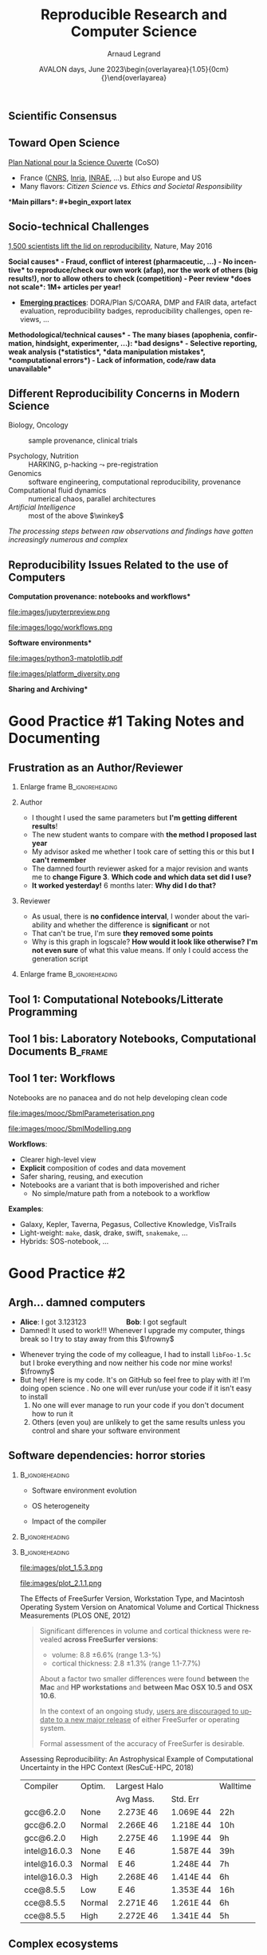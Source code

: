 # -*- coding: utf-8 -*-
# -*- mode: org -*-
#+Title:   Reproducible Research and Computer Science
#+Author: Arnaud Legrand\medskip\newline\logoInstitutions
#+DATE:  \vspace{3cm}AVALON days, June 2023\newline\begin{overlayarea}{1.05\linewidth}{0cm}\vspace{-3.2cm}\hfill{\mylogo}\end{overlayarea}\vspace{-1.0cm}
#+LANGUAGE: en
#+STARTUP: beamer indent inlineimages logdrawer
#+TAGS: noexport(n)

#+PROPERTY: header-args  :session :eval never-export :exports both
#+DRAWERS: latex_headers

:latex_headers:
#+LaTeX_CLASS: beamer
#+LATEX_CLASS_OPTIONS: [10pt,presentation,xcolor={usenames,dvipsnames,svgnames,table}]
# # aspectratio=169
#+OPTIONS:   H:2 num:t toc:nil \n:nil @:t ::t |:t ^:nil -:t f:t *:t <:t
#+LATEX_COMPILER: lualatex -shell-escape
#+LATEX_HEADER: \usedescriptionitemofwidthas{bl}
#+LATEX_HEADER: \usepackage[T1]{fontenc}
#+LATEX_HEADER: \usepackage[utf8]{inputenc}
#+LATEX_HEADER: \usepackage{figlatex}
#+LATEX_HEADER: \usepackage[french]{babel}
#+LATEX_HEADER: %\usepackage{DejaVuSansMono}
#+LATEX_HEADER: \usepackage{ifthen,amsmath,amstext,gensymb,amssymb}
#+LATEX_HEADER: \usepackage{relsize}
#+LATEX_HEADER: \usepackage{boxedminipage,xspace,multicol}
#+LATEX_HEADER: %%%%%%%%% Begin of Beamer Layout %%%%%%%%%%%%%
#+LATEX_HEADER: \ProcessOptionsBeamer
#+LATEX_HEADER: \usetheme[numbering=fraction,titleformat=smallcaps,progressbar=frametitle]{metropolis}
#+LATEX_HEADER: \usepackage{fontawesome}
#+LATEX_HEADER: \usecolortheme[named=BrickRed]{structure}
#+LATEX_HEADER: %%%%%%%%% End of Beamer Layout %%%%%%%%%%%%%
#+LATEX_HEADER: \usepackage{array}
#+LATEX_HEADER: \newcolumntype{L}[1]{>{\raggedright\let\newline\\\arraybackslash\hspace{0pt}}m{#1}}
#+LATEX_HEADER: \newcolumntype{C}[1]{>{\centering\let\newline\\\arraybackslash\hspace{0pt}}m{#1}}
#+LATEX_HEADER: \newcolumntype{R}[1]{>{\raggedleft\let\newline\\\arraybackslash\hspace{0pt}}m{#1}}

#+LATEX_HEADER: %%%%%%%%% Begin of Minted Configuration %%%%%%%%%%%%%
#+LATEX_HEADER: \usepackage{minted}
#+LATEX_HEADER: \makeatletter\newcommand{\verbatimfont}[1]{\renewcommand{\verbatim@font}{\ttfamily#1}}\makeatother
#+LATEX_HEADER: \usepackage{fancyvrb}
#+LATEX_HEADER: \verbatimfont{\scriptsize}%
#+LATEX_HEADER: \let\oldendminted=\endminted
#+LATEX_HEADER: \def\endminted{\oldendminted\vspace{-2em}}
#+LATEX_HEADER: \definecolor{minted-background}{rgb}{.94,.94,.94}
#+LATEX_HEADER: \setminted{style=default}
#+LATEX_HEADER: \setminted{bgcolor=minted-background}
#+LATEX_HEADER: \setminted{frame=lines}
#+LATEX_HEADER: \setminted{linenos=true}
#+LATEX_HEADER: \renewcommand{\theFancyVerbLine}{\sffamily{\tiny\arabic{FancyVerbLine}}}

#+LATEX_HEADER: \setminted{fontsize=\scriptsize}
#+LATEX_HEADER: \usepackage{iftex}
#+LATEX_HEADER: \ifpdftex\usepackage{pmboxdraw}\else\usepackage{fontspec}\setmonofont{DejaVu Sans Mono}\fi % to enable characters like ├ and ─ 

#+LATEX_HEADER: %%%%%%%%% End of Minted Configuration %%%%%%%%%%%%%
#+LATEX_HEADER: \usepackage{xcolor}
#+LATEX_HEADER: \usepackage{color}
#+LATEX_HEADER: \usepackage{url} \urlstyle{sf}
#+LATEX_HEADER: \let\alert=\structure % to make sure the org * * works of tools
#+LATEX_HEADER: %\let\tmptableofcontents=\tableofcontents
#+LATEX_HEADER: %\def\tableofcontents{}
#+LATEX_HEADER: \let\hrefold=\href
#+LATEX_HEADER: \usepackage{ifluatex}
#+LATEX_HEADER: \ifpdftex
#+LATEX_HEADER:   \usepackage[normalem]{ulem}\usepackage{soul}
#+LATEX_HEADER:   % \usepackage{color}
#+LATEX_HEADER:   \definecolor{lightorange}{rgb}{1,.9,.7}
#+LATEX_HEADER:   \sethlcolor{lightorange}
#+LATEX_HEADER:   \definecolor{lightgreen}{rgb}{.7,.9,.7}
#+LATEX_HEADER:   \makeatother
#+LATEX_HEADER:      \renewcommand{\href}[2]{\hrefold{#1}{\SoulColor{lightorange}\hl{#2}}}
#+LATEX_HEADER:      % \renewcommand{\uline}[1]{\SoulColor{lightorange}\hl{#1}}
#+LATEX_HEADER:      % \renewcommand{\emph}[1]{\SoulColor{lightorange}\hl{#1}}
#+LATEX_HEADER:   \makeatletter
#+LATEX_HEADER:   \newcommand\SoulColor[1]{%
#+LATEX_HEADER:   \sethlcolor{#1}%
#+LATEX_HEADER:   \let\set@color\beamerorig@set@color%
#+LATEX_HEADER:   \let\reset@color\beamerorig@reset@color}
#+LATEX_HEADER: \else
#+LATEX_HEADER:    \usepackage[soul]{lua-ul}
#+LATEX_HEADER:    \usepackage{tcolorbox}
#+LATEX_HEADER:      \renewcommand{\href}[2]{\hrefold{#1}{\begin{tcolorbox}[colback=orange!30!white,size=minimal,hbox,on line]{#2}\end{tcolorbox}}}
#+LATEX_HEADER:      \let\textttold=\texttt
#+LATEX_HEADER:      \renewcommand\texttt[1]{\begin{tcolorbox}[colback=green!30!white,size=minimal,hbox,on line]{\smaller\textttold{#1}}\end{tcolorbox}}
#+LATEX_HEADER: \fi
#+LATEX_HEADER: % 
#+LATEX_HEADER: % \renewcommand\alert[1]{\SoulColor{lightgreen}\hl{#1}}
#+LATEX_HEADER: % \AtBeginSection{\begin{frame}{Outline}\tableofcontents\end{frame}}
#+LATEX_HEADER: \usepackage[export]{adjustbox}
#+LATEX_HEADER: \graphicspath{{fig/}}
#+LATEX_HEADER: \usepackage{tikzsymbols}
#+LATEX_HEADER: \def\smiley{\Smiley[1][green!80!white]}
#+LATEX_HEADER: \def\frowny{\Sadey[1][red!80!white]}
#+LATEX_HEADER: \def\winkey{\Winkey[1][yellow]}
#+LATEX_HEADER: \def\JDEVlogo{\raisebox{-1.3em}{\includegraphics[height=1cm]{./images/Logo_Grid5000.png}}}
#+LATEX_HEADER: \def\mylogo{\includegraphics[height=2.5cm]{./images/in_science_we_trust.jpg}}
#+LATEX_HEADER: \def\logoInstitutions{\includegraphics[height=.7cm]{./images/Logo-UGA2020.pdf}\quad\includegraphics[height=.7cm]{./images/Logo-CNRS.pdf}\quad\includegraphics[height=.7cm]{./images/Logo-Inria.pdf}\includegraphics[height=.7cm]{./images/Logo-Lig2.pdf}\vspace{-.7cm}}
#+LATEX_HEADER: %\usepackage{pgf}  
#+LATEX_HEADER: %\logo{\pgfputat{\pgfxy(-2,6.5)}{\pgfbox[center,base]{\includegraphics[height=1cm]{./images/jdevLogo.pdf}}}}

#+LaTeX: \newsavebox{\temp}

#+BEGIN_EXPORT latex
  \newcommand{\myfbox}[2][gray!20]{\bgroup\scalebox{.7}{\colorbox{#1}{{\vphantom{pS}#2}}}\egroup} % \fbox
  %\def\myfbox#1{#1} % \fbox
  \def\HPC{\myfbox[gray!40]{HPC}}
  \def\NET{\myfbox[gray!40]{Network}}
  \def\SG{\myfbox[gray!40]{Smart Grids}}
  \def\ECO{\myfbox[gray!40]{Economics}}
  \def\PRIV{\myfbox[gray!40]{Privacy}}
  \def\TRACING{\myfbox[red!20]{Tracing}}
  \def\SIM{\myfbox[green!20]{Simulation}}
  \def\VIZ{\myfbox[red!40]{Visualization}}
  \def\MODELING{\myfbox[green!40]{Stochastic Models}}
  \def\OPT{\myfbox[blue!20]{Optimization}}
  \def\GT{\myfbox[blue!40]{Game Theory}}
#+END_EXPORT

#+BEGIN_EXPORT latex
\def\etal{\textit{et al.}\xspace}
\def\eg{e.g.,\xspace}
#+END_EXPORT

#+BEGIN_EXPORT latex
\def\changefont#1{%
  \setbeamertemplate{itemize/enumerate body begin}{#1}
  \setbeamertemplate{itemize/enumerate subbody begin}{#1}
  #1}
\makeatletter

\def\rv#1{\ensuremath{\textcolor{blue}{#1}}\xspace} % DarkBlue
#+END_EXPORT

#+BEGIN_EXPORT latex
\newcommand{\Norm}{\ensuremath{\mathcal{N}}\xspace}
\newcommand{\Unif}{\ensuremath{\mathcal{U}}\xspace}
\newcommand{\Triang}{\ensuremath{\mathcal{T}}\xspace}
\newcommand{\Exp}{\ensuremath{\mathcal{E}}\xspace}
\newcommand{\Bernouilli}{\ensuremath{\mathcal{B}}\xspace}
\newcommand{\Like}{\ensuremath{\mathcal{L}}\xspace}
\newcommand{\Model}{\ensuremath{\mathcal{M}}\xspace}
\newcommand{\E}{\ensuremath{\mathbb{E}}\xspace}
\def\T{\ensuremath{\theta}\xspace}
\def\Th{\ensuremath{\hat{\theta}}\xspace}
\def\Tt{\ensuremath{\tilde{\theta}}\xspace}
\def\Y{\ensuremath{y}\xspace}
\def\Yh{\ensuremath{\hat{y}}\xspace}
\def\Yt{\ensuremath{\tilde{y}}\xspace}
\let\epsilon=\varepsilon
\let\leq=\leqslant
\let\geq=\geqslant

\def\Scalebox#1{\scalebox{.9}{#1}}
\def\ScaleboxI#1{\Scalebox{\textit{#1}}}

\def\pillar#1#2{~\hbox{\hspace{-1em}\rlap{#1}\hspace{4cm}\includegraphics[height=1cm]{#2}}}
\verbatimfont{\scriptsize}
\let\oldalert=\alert
#+END_EXPORT
:end:

#+latex: \let\oldsection=\section
#+latex: \def\nosection#1{}
#+latex: \let\section=\nosection

* Test                                                             :noexport:
* 
#+latex: \let\section=\oldsection
** What is Science?                                               :noexport:
#+BEGIN_CENTER
*Question 1*: _In less than 5 lines give a definition of "Science" _
#+END_CENTER
\pause\small

# - "Le Robert" (wikipedia) :: 
#      Ce que l’on sait pour l’avoir appris, ce que l’on tient pour vrai au
#      sens large. L’ensemble de connaissances, d’études d’une valeur
#      universelle, caractérisées par un objet (domaine) et une méthode
#      déterminés, et fondées sur des relations objectives vérifiables
#      [sens restreint]
# - Trésor de la Langue Française Informatisé :: II. Ensemble structuré
#      de connaissances qui se rapportent à des faits obéissant à des
#      lois objective* (ou considérés comme tels) et dont la mise au
#      point exige systématisation et méthode.
- Dictionary of science and technology ::   
  1. the study of the _physical and natural world_ and phenomena,
     especially by using _systematic observation and experiment_
  2. a particular area of study or _knowledge_ of the physical world
  3. a _systematically organized body of knowledge_ about a particular
     subject
- New Oxford Dictionary :: the intellectual and practical activity encompassing the _systematic study of the structure and behavior of the physical and natural world through observation and
     experiment_ : the _world of science and technology_.\footnotesize
  1. a particular area of this : veterinary science | the agricultural
     sciences.
  2. a systematically organized body of knowledge on a particular
     subject : the science of criminology.
  3. archaic knowledge of any kind. 
\pause

#+begin_center
\normalsize \bf *Building Reliable Knowledge*
#+end_center
** Scientific Consensus vs. Democracy and Freedom of Speech       :noexport:
#+latex: \includegraphics[width=\linewidth]{images/false_balance_med.jpg}%
** Scientific Consensus
#+latex: \hbox{\hspace{-.1\linewidth}\includegraphics[width=1.2\linewidth]{images/logo/open-review.png}\hspace{-.1\linewidth}}
** Toward Open Science
[[https://www.ouvrirlascience.fr/][Plan National pour la Science Ouverte]] (CoSO)
- France ([[https://www.science-ouverte.cnrs.fr/][CNRS]], [[https://hal.inria.fr/page/inria-soutient-la-science-ouverte][Inria]], [[https://www.inrae.fr/actualites/inrae-engage-louverture-sciences-societe][INRAE]], ...) but also Europe and US
- Many flavors: /Citizen Science/ vs. /Ethics and Societal Responsibility/
  \pause

*\bf Main pillars*:\vspace{-.8cm}
#+begin_export latex
\begin{enumerate}
\item Open access \qquad\includegraphics[height=1cm]{images/logo/open-access.png}
\item Open data \qquad\raisebox{-1.8em}{\includegraphics[height=1cm]{images/logo/FAIR_data_principles.jpg}}\vspace{-1em}
\item Open source \hspace{3cm}\raisebox{-1.8em}{\includegraphics[height=1cm]{images/logo/open-source.png}}\vspace{-1.5em}
  \begin{itemize}
  \item \emph{Open hardware}
  \end{itemize}
\item \textbf{Open methodology} (\alert{Reproducible Research})
  \begin{itemize}
  \item \emph{Open-notebook science}
  \item \emph{Open science infrastructures}
  \end{itemize}
\item Open peer review % (+ avoid \href{https://cacm.acm.org/magazines/2021/6/252840-collusion-rings-threaten-the-integrity-of-computer-science-research/fulltext}{collusion})
\item Open educational resources \qquad\qquad\raisebox{-1.8em}{\includegraphics[height=1cm]{images/logo/open-educational-resources.png}}\newline
\end{enumerate}
#+end_export
** Socio-technical Challenges
#+BEGIN_EXPORT latex
\vspace{-.3cm}
\null\hspace{-.2cm}\hbox{
\begin{columns}
  \begin{column}{.4\linewidth}
    \begin{overlayarea}{\linewidth}{8cm}
      \includegraphics[scale=.2]{images/reproducibility-graphic-online2.jpg}\\
      \includegraphics[scale=.2]{images/reproducibility-graphic-online3.jpg}
      % \includegraphics<3>[scale=.25]{images/reproducibility-graphic-online4.jpg}%
      % \includegraphics<4>[scale=.25]{images/reproducibility-graphic-online5.jpg}
    \end{overlayarea}
  \end{column}\hspace{-.2cm}%
  \begin{column}{.66\linewidth}\begin{overlayarea}{\linewidth}{8cm}\vspace{-.7em}
#+END_EXPORT
\small
[[http://www.nature.com/news/1-500-scientists-lift-the-lid-on-reproducibility-1.19970][1,500 scientists lift the lid on reproducibility]], Nature, May 2016\pause

\normalsize *\bf Social causes* \small
- \footnotesize Fraud, conflict of interest (pharmaceutic, \dots)
- \footnotesize  *No incentive* to reproduce/check our own work (afap), nor the
  work of others (big results!), nor to allow others to check
  (competition)
- \footnotesize  Peer review *does not scale*: 1M+ articles per year!\pause

- _*Emerging practices*_: DORA/Plan S/COARA, DMP and FAIR data, artefact
  evaluation, reproducibility badges, reproducibility challenges, open
  reviews, \dots\pause

\normalsize *\bf Methodological/technical causes*
- \footnotesize The many biases (apophenia, confirmation, hindsight,
  experimenter, ...): *bad designs*
- \footnotesize Selective reporting, weak analysis (*statistics*, *data manipulation
  mistakes*, *computational errors*)
- \footnotesize  *Lack of information, code/raw data unavailable*

#+BEGIN_EXPORT latex
    \end{overlayarea}
  \end{column}
\end{columns}}
#+END_EXPORT
** Different Reproducibility Concerns in Modern Science
# _Distinguish between:_
# #+LaTeX: \begin{columns}\begin{column}[b]{.4\linewidth}
# - experimental science
# - observational science
# #+LaTeX: \end{column}\begin{column}[b]{.6\linewidth}
# - computational science (simulation)
# - (big) data analysis
# #+LaTeX: \end{column}\end{columns}%\bigskip
\small
- Biology, Oncology :: sample provenance, clinical trials 
  #+latex: \hbox{\hfill$\leadsto$ standardized protocols\hspace{-1cm}}
- Psychology, Nutrition :: HARKING, p-hacking \hfill$\leadsto$ pre-registration\pause
- Genomics :: software engineering, computational reproducibility,
  provenance
- Computational fluid dynamics :: numerical chaos, parallel architectures\pause
- /Artificial Intelligence/ :: most of the above $\winkey$ \medskip

\vspace{-1em}
/The processing steps between raw observations and findings have gotten
increasingly numerous and complex/
#+BEGIN_EXPORT latex
\vspace{-.5em}\begin{center}
%  \includegraphics<-+>[width=.75\linewidth]{images/iceberg_publication-1.png}%
%  \includegraphics<+>[width=.75\linewidth]{images/iceberg_publication-2.png}%
  \includegraphics<-+>[width=.75\linewidth]{images/iceberg_publication-3.png}%
%  \includegraphics<+>[width=.75\linewidth]{images/iceberg_publication-4.png}%
  \includegraphics<+->[width=.75\linewidth]{images/iceberg_publication-5.png}\smallskip
  
  \uncover<.>{\normalsize\bf Reproducible Research = Bridging the Gap by working Transparently}
\end{center}
#+END_EXPORT

** Reproducibility Issues Related to the use of Computers
\vspace{1em}
#+LaTeX: \begin{columns}\begin{column}[t]{.4\linewidth}\centering
\bf *Computation provenance: notebooks and workflows*

file:images/jupyterpreview.png

#+LaTeX: \includegraphics[height=.8cm]{images/logo/Jupyter_logo.png}
#+LaTeX: \includegraphics[height=.8cm]{images/logo/OrgMode_logo.png}
#+LaTeX: \includegraphics[height=.8cm]{images/logo/RStudio_logo.png}
file:images/logo/workflows.png

#+LaTeX: \end{column}\pause\begin{column}[t]{.35\linewidth}\centering
\bf *Software environments*

file:images/python3-matplotlib.pdf 
#+ATTR_LaTeX: :width .6\linewidth
file:images/platform_diversity.png

#+LaTeX: \includegraphics[height=1cm]{images/logo/docker_logo.png}
#+LaTeX: \includegraphics[height=1cm]{images/logo/singularity_logo.png}
#+LaTeX: \includegraphics[height=.8cm]{images/logo/reprozip.png}
#+LaTeX: \includegraphics[height=1cm]{images/logo/Guix_logo.png}
#+LaTeX: \includegraphics[height=1cm]{images/logo/nix_logo.png}

#+LaTeX: \end{column}\pause\begin{column}[t]{.35\linewidth}\centering
\bf *Sharing and Archiving*\bigskip

#+LaTeX: \includegraphics[height=1cm]{images/logo/git_logo.png}
#+LaTeX: \includegraphics[height=1cm]{images/logo/github_logo.png}
#+LaTeX: \includegraphics[height=1cm]{images/logo/gitlab_logo.png}
#+LaTeX: \includegraphics[height=1cm]{images/logo/JupyterHub_logo.png}
#+LaTeX: \includegraphics[height=1cm]{images/logo/ArXiv-web.png}
#+LaTeX: \includegraphics[height=1cm]{images/logo/LogoHAL.png}
#+LaTeX: \includegraphics[height=1cm]{images/logo/Figshare-logo.png}
#+LaTeX: \includegraphics[height=1cm]{images/logo/Zenodo-logo.jpg}
#+LaTeX: \includegraphics[height=1cm]{images/logo/swh-logo.png}

#+LaTeX: \end{column}\end{columns}\bigskip



# - Provenance, mise à disposition, software environment capture,
#   literate programming, etc. Still no perfect solution but much better
#   tools.
#   - notebooks: jupyter/...
#   - containers/... 
#   - github/gitlab/zenodo/swh... to
#   - execution in the cloud: continuous integration and codeocean
* Good Practice #1\newline Taking Notes and Documenting
** Frustration as an Author/Reviewer
:PROPERTIES:
:BEAMER_OPT: fragile
:END:
# , shrink=1

#+begin_export latex
\begin{overlayarea}{\linewidth}{0cm}
  \vspace{-1.9cm}
  \hbox{\hspace{.89\linewidth}\includegraphics[height=2cm]{images/fuuu_plz.png}\hspace{-4cm}}
\end{overlayarea}
\vspace{-.4cm}
#+end_export

\small
*** Enlarge frame                                         :B_ignoreheading:
:PROPERTIES:
:BEAMER_env: ignoreheading
:END:
#+latex: \hbox{\hspace{-.05\linewidth}\begin{overlayarea}{1.1\linewidth}{8cm}
*** Author
- I thought I used the same parameters but *I'm getting different results*!
- The new student wants to compare with *the method I proposed last year*
- My advisor asked me whether I took care of setting this or this but
  *I can't remember*
- The damned fourth reviewer asked for a major revision and wants me
   to *change Figure 3*. *Which code and which data set did I use?*
- *It worked yesterday!*  6 months later: *Why did I do that?*
*** Reviewer
- As usual, there is *no confidence interval*, I wonder about the
  variability and whether the difference is *significant* or not
- That can't be true, I'm sure *they removed some points*
- Why is this graph in logscale? *How would it look like otherwise?*
  *I'm not even sure* of what this value means. If only I could access
  the generation script
*** Enlarge frame                                         :B_ignoreheading:
:PROPERTIES:
:BEAMER_env: ignoreheading
:END:
#+latex: \end{overlayarea}}
** Tool 1: Computational Notebooks/Litterate Programming
#+LaTeX: \includegraphics<+>[width=\linewidth]{images/example_pi_full-1.pdf}%
#+LaTeX: \includegraphics<+>[width=\linewidth]{images/example_pi_full-2.pdf}%
#+LaTeX: \includegraphics<+>[width=\linewidth]{images/example_pi_full-3.pdf}%
#+LaTeX: \includegraphics<+>[width=\linewidth]{images/example_pi_full-4.pdf}%
#+LaTeX: \includegraphics<+>[width=\linewidth]{images/example_pi_full-5.pdf}%
#+LaTeX: \includegraphics<+->[width=\linewidth]{images/example_pi_full-6.pdf}%

#+BEGIN_EXPORT latex
\begin{overlayarea}{\linewidth}{0cm}
%  \vspace{-1.8cm}
  \vspace{-1cm}
  \begin{center}
    \includegraphics<+>[height=.8cm]{images/logo/Jupyter_logo.png}
    \includegraphics<.>[height=.8cm]{images/logo/OrgMode_logo.png}
    \includegraphics<.>[height=.8cm]{images/logo/RStudio_logo.png}
 %    \only<.>{\href{https://jupyterhub.u-ga.fr/}{https://jupyterhub.u-ga.fr/}}
  \end{center}
\end{overlayarea}
#+END_EXPORT

*** Export svg pdf                                               :noexport:
#+begin_src shell :results output :exports both
for i in images/example_pi_*.svg ; do
   inkscape $i --export-pdf=`dirname $i`/`basename $i .svg`.pdf;
done
#+end_src

#+RESULTS:
** Tool 1 bis: Laboratory Notebooks, Computational Documents       :B_frame:
    :PROPERTIES:
    :BEAMER_env: frame
    :BEAMER_OPT: plain
    :END:

#+BEGIN_EXPORT latex
\begin{overlayarea}{\linewidth}{0cm}
\vspace{-4.7cm}
\hbox{\hspace{-.1\linewidth}\includegraphics[width=1.2\linewidth,height=9cm]{images/remember_kids.jpg}}
\end{overlayarea}
#+END_EXPORT
** Journal and Reproducible Article Demo                          :noexport:
Document your:
- *Hypotheses*: keep track of your ideas/line of thoughts
- *Experiments*: details on how and why an experiment was run, including
  failed or ambiguous attempts
- *Initial analysis or interpretation of these experiments*: was the
  outcome conform to the expectation or not? does it (in)validate the
  hypothesis? *why* did you do this or that ?
- *Organization*: keep track of things to do/fix/test/improve
\textbf{Write for the future you}
  
I have a very intense usage of my journal and I can *demo this today*
- Experiment results are better *structured by dates* (*add tags*)
- Final rendering of results (figures, tables, article, presentation)
  should be reproducible
- Use plain text and lightweight markup languages (e.g., LaTeX or Markdown)
** Tool 1 ter: Workflows
#+latex: \only<1-4>{
Notebooks are no panacea and do not help developing clean code
#+latex: }

#+LaTeX: \includegraphics<+>[height=6cm]{images/mooc/nb1.png}%
#+LaTeX: \includegraphics<+>[height=6cm]{images/mooc/nb2.png}%
#+LaTeX: \includegraphics<+>[height=6cm]{images/mooc/nb3.png}%
#+LaTeX: \includegraphics<+>[height=6cm]{images/mooc/nb4.png}%
#+LaTeX: \vspace{.8cm}\only<+>{\begin{overlayarea}{1.5\linewidth}{8cm}
  #+ATTR_LATEX: :height 7cm :center nil
  file:images/mooc/SbmlParameterisation.png
  #+ATTR_LATEX: :height 7cm :center nil
  file:images/mooc/SbmlModelling.png
#+LaTeX: \end{overlayarea}}\vspace{2cm}\only<+>{\vspace{-3cm}}

*Workflows*:
- Clearer high-level view
- *Explicit* composition of codes and data movement
- Safer sharing, reusing, and execution
- Notebooks are a variant that is both impoverished and richer
  - No simple/mature path from a notebook to a workflow

*Examples*:
- Galaxy, Kepler, Taverna, Pegasus, Collective Knowledge, VisTrails
- Light-weight: =make=, dask, drake, swift, =snakemake=, ...
- Hybrids: SOS-notebook, ...

* Good Practice #2\newline \hbox{Controling Software Environment}
** Argh... damned computers
- \textbf{Alice}: I got 3.123123 \hspace{2cm} \textbf{Bob}: I got segfault
- Damned! It used to work!!! Whenever I upgrade my computer, things
  break so I try to stay away from this $\frowny$ \medskip
# - Anyway, I don’t have the root password \hfill The what?...\medskip
- Whenever trying the code of my colleague, I had to install =libFoo-1.5c= but
  I broke everything and now neither his code nor mine works! $\frowny$ \medskip
- But hey! Here is my code. It's on GitHub so feel free to play with it! I’m doing open
  science \winkey
  1. No one will ever run/use your code if it isn't easy to install
  2. No one will ever manage to run your code if you don't document how
     to run it
  3. Others (even you) are unlikely to get the same results unless you
     control and share your software environment

** Software dependencies: horror stories
****                                                     :B_ignoreheading:
:PROPERTIES:
:BEAMER_env: ignoreheading
:END:
#+latex: \small\only<+->{}
#+ATTR_BEAMER: :overlay <+->
- Software environment evolution
  # \hfill /Default choices silently evolving/\hspace{1cm}
- OS heterogeneity
  # \hfill /Bug fix? Reimplementing FFT and BLAS?/\hspace{1cm}
- Impact of the compiler
****                                                     :B_ignoreheading:
:PROPERTIES:
:BEAMER_env: ignoreheading
:END:
#+begin_export latex
   \begin{overlayarea}{\linewidth}{2cm}\vspace{2cm}
      \only<3>{\vspace{-3.2cm}\null\hspace*{5.5cm}\null\includegraphics<3>[width=.52\linewidth]{images/pone_0038234_g005.jpg}}%
      \only<4->{\vspace{-3.8cm}\null\hspace*{6.8cm}\null\includegraphics<4-5>[width=.45\linewidth]{images/rescueHPC_gal1.png}%
      \includegraphics<6-7>[width=.45\linewidth]{images/rescueHPC_gal2.png}}%    
   \end{overlayarea}
#+end_export

****                                                     :B_ignoreheading:
:PROPERTIES:
:BEAMER_env: ignoreheading
:END:

#+LaTeX: \vspace{.2cm}
#+LaTeX: \begin{overlayarea}{\linewidth}{5cm}\scriptsize
  #+LaTeX: \only<2>{\vspace{-2cm}

    #+ATTR_LATEX: :height 3.35cm :center nil
    file:images/plot_1.5.3.png
    #+ATTR_LATEX: :height 3.35cm :center nil
    file:images/plot_2.1.1.png
  #+LaTeX: }%
  #+LaTeX: \only<3>{
    The Effects of FreeSurfer Version, Workstation Type, and Macintosh
    Operating System Version on Anatomical Volume and Cortical Thickness
    Measurements (PLOS ONE, 2012)
  
    #+BEGIN_QUOTE
    Significant differences in volume and cortical thickness were
    revealed *across FreeSurfer versions*:
    - volume: \hspace{1.13cm} 8.8 \pm 6.6% (range 1.3-\oldalert{64.0}%)
    - cortical thickness: 2.8 \pm 1.3% (range 1.1-7.7%) 
    About a factor two smaller differences were found *between* the
    *Mac* and *HP workstations* and *between Mac OSX 10.5 and OSX 10.6*.

    In the context of an ongoing study, _users are discouraged to
    update to a new major release_ of either FreeSurfer or operating
    system.

    Formal assessment of the accuracy of FreeSurfer is desirable.
    #+END_QUOTE
  #+LaTeX: }%
  #+LaTeX: \only<4->{
    Assessing Reproducibility: An Astrophysical Example of
    Computational Uncertainty in the HPC Context (ResCuE-HPC, 2018)

      #+LaTeX: \null\hbox{\hspace{-.4cm}\scalebox{.87}{
      #+ATTR_LATEX: :center nil
      | Compiler     | Optim. | Largest Halo |           | Walltime  |
      |              |        | Avg Mass.    | Std. Err  |           |
      |--------------+--------+--------------+-----------+-----------|
      | gcc@6.2.0    | None   |  2.273E 46   | 1.069E 44 | 22h\pause |
      | gcc@6.2.0    | Normal |  2.266E 46   | 1.218E 44 | 10h       |
      | gcc@6.2.0    | High   |  2.275E 46   | 1.199E 44 | \oldalert<5>9h\pause   |
      |--------------+--------+--------------+-----------+-----------|
      | intel@16.0.3 | None   | \oldalert{22.71} E 46  | 1.587E 44 | 39h       |
      | intel@16.0.3 | Normal | \oldalert{43.30} E 46  | 1.248E 44 | 7h        |
      | intel@16.0.3 | High   |  2.268E 46   | 1.414E 44 | 6h        |
      |--------------+--------+--------------+-----------+-----------|
      | cce@8.5.5    | Low    | \oldalert{43.11} E 46  | 1.353E 44 | 16h       |
      | cce@8.5.5    | Normal |  2.271E 46   | 1.261E 44 | 6h        |
      | cce@8.5.5    | High   |  2.272E 46   | 1.341E 44 | 5h        |
      # |--------------+--------+--------------+----------+----------|
      # | pgi@16.9.0   | Normal |     2.272E46 | 1.326E44 | 13h      |
      # | pgi@16.9.0   | High   |     2.271E46 | 1.191E44 | 10h      |
      #+LaTeX: }}
    #+LaTeX: }
#+LaTeX: \end{overlayarea}
** Complex ecosystems

#+begin_src python :results output :exports both
import matplotlib
print(matplotlib.__version__) 
#+end_src

#+RESULTS:
: 3.5.1

\vspace{-.8\baselineskip}\pause
#+name: python3_apt
#+begin_src shell :results output :exports both
apt show python3-matplotlib
#+end_src

#+RESULTS: python3_apt
#+begin_example
Package: python3-matplotlib
Version: 3.5.1-2+b1
Source: matplotlib (3.5.1-2)
Maintainer: Sandro Tosi <morph@debian.org>
Installed-Size: 27.6 MB
Depends: libjs-jquery, libjs-jquery-ui, python-matplotlib-data (>= 3.5.1), 
         python3-dateutil, python3-pil.imagetk, python3-pyparsing (>= 1.5.6), 
         python3-six (>= 1.4), python3-numpy (>= 1:1.20.0), python3-numpy-abi9, 
         python3 (<< 3.11), python3 (>= 3.9~), python3-cycler (>= 0.10.0), 
         python3-fonttools, python3-kiwisolver, python3-packaging, python3-pil, 
         python3:any, libc6 (>= 2.29), libfreetype6 (>= 2.2.1), 
         libgcc-s1 (>= 3.3.1), libqhull-r8.0 (>= 2020.1), libstdc++6 (>= 11)
Recommends: python3-tk
Suggests: dvipng, ffmpeg, fonts-staypuft, ghostscript, gir1.2-gtk-3.0, inkscape, 
          ipython3, librsvg2-common, python-matplotlib-doc, python3-cairocffi, 
          python3-gi, python3-gi-cairo, python3-gobject, python3-pyqt5, 
          python3-scipy, python3-sip, python3-tornado, texlive-extra-utils, 
          texlive-latex-extra
Enhances: ipython3
Homepage: http://matplotlib.org/
Download-Size: 7,333 kB
APT-Manual-Installed: no
APT-Sources: http://ftp.fr.debian.org/debian unstable/main amd64 Packages
Description: Python based plotting system in a style similar to Matlab (Python 3)
 Matplotlib is a pure Python plotting library designed to bring
 publication quality plotting to Python with a syntax familiar to
 Matlab users. All of the plotting commands in the pylab interface can
 be accessed either via a functional interface familiar to Matlab
 users or an object oriented interface familiar to Python users.
 .
 This package contains the Python 3 version of matplotlib.

#+end_example

#+BEGIN_EXPORT latex
\begin{overlayarea}{\linewidth}{5cm}
  \pause\vspace{-11.5cm}\hbox{\hspace{-1cm}\includegraphics<+>[width=1.25\linewidth]{images/python3-matplotlib.png}}%
\end{overlayarea}
#+END_EXPORT
** Non-standard ecosystems                                :noexport:B_frame:
:PROPERTIES:
:BEAMER_env: frame
:BEAMER_opt: shrink=8
:END:

- No standard :: neither for installation nor for retrieving the information... $\frowny$
  - Linux (=apt=, =rpm=, =yum=), MacOS X (=brew=, =MacPorts=, =Fink=), \dots

#+LaTeX: \vspace{-1.5em}\pause
*** Two Columns                                                 :B_columns:
:PROPERTIES:
:BEAMER_env: columns
:BEAMER_opt: [onlytextwidth]
:END:
**** Python                                                        :BMCOL:
:PROPERTIES:
:BEAMER_col: .45
:BEAMER_opt: t
:END:

#+name: python_version
#+begin_src python :results output :exports both
import sys
print(sys.version)
import matplotlib
print(matplotlib.__version__)
import pandas as pd
print(pd.__version__)
#+end_src

#+LaTeX:\begin{lrbox}{\temp}\begin{minipage}{2\linewidth}
#+RESULTS: python_version
#+begin_example
3.10.6 (main, Aug 10 2022, 11:19:32) 
    [GCC 12.1.0]
3.5.1
1.3.5
#+end_example
#+LaTeX: \end{minipage}\end{lrbox}\vspace{.6em}\scalebox{.8}{\usebox{\temp}} \pause
**** R                                                             :BMCOL:
:PROPERTIES:
:BEAMER_col: .55
:BEAMER_opt: t
:END:
#+begin_src R :results output :session *R* :exports both
library(ggplot2)
sessionInfo()
#+end_src

#+LaTeX:\begin{lrbox}{\temp}\begin{minipage}{2\linewidth}
#+RESULTS:
#+begin_example
R version 4.2.2 Patched (2022-11-10 r83330)
Platform: x86_64-pc-linux-gnu (64-bit)
Running under: Debian GNU/Linux bookworm/sid

Matrix products: default
BLAS:   /usr/lib/x86_64-linux-gnu/atlas/libblas.so.3.10.3
LAPACK: /usr/lib/x86_64-linux-gnu/atlas/liblapack.so.3.10.3

locale:
 [1] LC_CTYPE=en_US.UTF-8       LC_NUMERIC=C              
 ...
[11] LC_MEASUREMENT=en_US.UTF-8 LC_IDENTIFICATION=C       

attached base packages:
 [1] stats graphics grDevices utils datasets methods base     
other attached packages:
 [1] ggplot2_3.4.0
loaded via a namespace (and not attached):
 [1] fansi_0.5.0      withr_2.5.0      assertthat_0.2.1 dplyr_1.0.10    
 [5] utf8_1.2.2       grid_4.2.2       R6_2.5.1         DBI_1.1.1       
 [9] lifecycle_1.0.3  gtable_0.3.0     magrittr_2.0.1   scales_1.2.1    
[13] pillar_1.8.1     rlang_1.0.6      cli_3.5.0        generics_0.1.3  
[17] vctrs_0.5.1      glue_1.6.2       munsell_0.5.0    compiler_4.2.2  
[21] pkgconfig_2.0.3  colorspace_2.0-2 tidyselect_1.2.0 tibble_3.1.8
#+end_example
#+LaTeX: \end{minipage}\end{lrbox}\vspace{.6em}\scalebox{.8}{\usebox{\temp}}  
** Tool 2: Containers and Package Managers
#+ATTR_LATEX: :align C{3cm}C{3cm}C{3cm}
| The good                                                                                                      | The bad                                                                                                                        | The uggly                                               |
| \includegraphics[height=1cm]{images/logo/Guix_logo.png}\includegraphics[height=1cm]{images/logo/nix_logo.png} | \includegraphics[height=1cm]{images/logo/docker_logo.png} \includegraphics[height=1cm]{images/logo/singularity_logo.png}\qquad | \includegraphics[height=.8cm]{images/logo/reprozip.png} |
*** Automatic tracking\pause
*** Containers
- *Pros*: \quad Lightweight, \quad Good isolation, \quad Easy to use
   #+latex: \only<2>{
  - Running as easy as =docker run <img> <cmd>=
  - Building images: =docker build -f <Dockerfile>=
  - Sharing through the [[https://hub.docker.com/][Docker Hub]]: =docker pull/push <img>=
  #+latex: }\pause
- *Cons*: \quad Opaque, \quad Container build is generally not reproducible
  #+latex: \begin{block}{}<3>\vspace{-1.2cm}
  #+latex: \hspace{.8cm}\begin{overlayarea}{.8\linewidth}{4cm}
  - Recipes rarely follow /reproducible good practices/\vspace{-.2cm}
    #+begin_src shell :results output :exports both
    FROM ubuntu:20.04
    RUN apt-get update
         && apt-get upgrade -y
         && apt-get install -y ...
    #+end_src
    #+latex: \vspace{.2cm}
    + Choose a stable image (and the smallest possible)
    + Include only the necessary libraries (e.g. no graphics libs)
    + Avoid system updates (instead freeze sources)
  #+latex: \end{overlayarea}
  #+latex: \end{block}
  \pause
#+latex: \vspace{-4cm}  
*** Package managers \quad (the uggly and the good)
- Language specific:
  #+latex: \hbox{
    =pip/pipenv/virtualenv=, =conda,= =CRAN/Bioconductor=
  #+latex: \hspace{-3cm}}
  - *Limits*:
    #+latex: \hbox{version management, durability, permeable, language centric\hspace{-1cm}}
- *GUIX/NiX* = Full-fledged functional package manager
  - Native support for environment (/à la git/)
  - Isolation through =--pure=
  - Recompile from source (cache recommended)
    
# #+LaTeX: \begin{center}
# #+LaTeX: \includegraphics[height=1cm]{images/logo/Guix_logo.png}
# #+LaTeX: \includegraphics[height=1cm]{images/logo/nix_logo.png}
# #+LaTeX: \includegraphics[height=1cm]{images/logo/docker_logo.png}
# #+LaTeX: \includegraphics[height=1cm]{images/logo/singularity_logo.png}\qquad
# #+LaTeX: \includegraphics[height=.8cm]{images/logo/reprozip.png} \qquad
# #+LaTeX: \end{center}
* Good Practice #3\newline Version Control and Archiving
** FAIR principles
#+begin_center
#+latex: \includegraphics[width=.8\linewidth]{images/logo/FAIR_data_principles.jpg}

[[https://www.go-fair.org/fair-principles/][https://www.go-fair.org/fair-principles/]]
#+end_center


- "/Open as much as possible and close as much as necessary/" \medskip
- Management, publication, annotation (metadata), archiving \medskip
- Source code = specific data with specific consideration \medskip

Let's go beyond general principles!
** Tool 3: Version Control and Forge
\small
*** Git = version control
\vspace{-.2cm}
****                                                               :BMCOL:
:PROPERTIES:
:BEAMER_col: .5
:END:
- Developed in 2005 by Linus Torvalds for the kernel development
- Local and efficient rollbacks
- Distributed: everyone has a full copy of the history
****                                                               :BMCOL:
:PROPERTIES:
:BEAMER_col: .5
:END:
\vspace{-.3cm}
#+latex:  \includegraphics[height=3.8cm]{images/mooc/git_tree.png}%
*** GitHub, GitLab, and Co
- Free hosting of public projects, social network
# - Web interfaces (browsing, preview, online editing)
# - User management (read/write, public/private)
# - Issues, Continuous Integration, ...

#+begin_export latex
  \hbox{\includegraphics[height=1.3cm]{images/mooc/github_interactions.pdf}%
        \includegraphics[height=1.4cm]{images/mooc/gitlab_interactions.pdf}}
#+end_export
*** Limitation
- Managing large data: \quad  +Git LFS+ \quad =Git Annex= (or [[https://www.datalad.org][DataLad]])
** Tool 3bis: Fighting Information Loss with Archives
\small

#+LaTeX: \hfill \raisebox{-1ex}{\includegraphics[height=.8cm]{images/logo/git_logo.png}}
#+LaTeX: \raisebox{-.5ex}{\includegraphics[height=.8cm]{images/logo/github_logo.png}} or
#+LaTeX: \raisebox{-1.4ex}{\includegraphics[height=.8cm]{images/logo/gitlab_logo.png}}
$=$ awesome collaborations ($\ne$ archive)\hfill\null

- D. Spinellis. /[[https://www.spinellis.gr/sw/url-decay/][The Decay and Failures of URL References]]/. CACM, 46(1),
  2003
    
  #+BEGIN_QUOTE
    The half-life of a referenced URL is approximately 4 years from its
    publication date.
  #+END_QUOTE
- P. Habibzadeh. /[[https://www.ncbi.nlm.nih.gov/pmc/articles/PMC3885908/][Decay of References to Web sites in Articles
 Published in]]/ /[[https://www.ncbi.nlm.nih.gov/pmc/articles/PMC3885908/][General Medical Journals: Mainstream vs Small
 Journals]]/. Applied Clinical Informatics. 4 (4), 2013
 #+BEGIN_QUOTE
    half life ranged from 2.2 years in EMHJ to 5.3 years in BMJ
 #+END_QUOTE
- Discontinuated forges: Code Space, Gitorious, Google code, Inria Gforge
\normalsize\pause
- Article archives :: 
  #+LaTeX: \raisebox{-1.5ex}{\includegraphics[height=.8cm]{images/logo/ArXiv-web.png}}
  #+LaTeX: \raisebox{-1.5ex}{\includegraphics[height=.8cm]{images/logo/LogoHAL.png}}
  #+LaTeX: \hfill\raisebox{-3em}{\includegraphics[height=1.8cm]{images/logo/Internet-archive.png}}\vspace{-2em}
- Data archives ::
  #+LaTeX: \raisebox{-1.5ex}{\includegraphics[height=.8cm]{images/logo/Figshare-logo.png}}
  #+LaTeX: \raisebox{-1.5ex}{\includegraphics[height=.8cm]{images/logo/Zenodo-logo.jpg}}

- Software Archive ::
  #+LaTeX: \raisebox{-2.4ex}{\includegraphics[height=1cm]{images/logo/swh-logo.png}} 
  Collect/Preserve/Share
* What Will it Take ?
#+latex: \let\section=\nosection

** Changing Research Practices
#+LaTeX: \hbox{\bf\normalsize \uline{Soft. Engineering}, \uline{Statistics}, and Reproducible Research in the \alert{curricula}}
\bigskip
# #+LaTeX: \begin{columns}\begin{column}{.5\linewidth}
# file:images/mooc_rr.png
# #+LaTeX: \end{column}\hspace{-.1\linewidth}\begin{column}{.6\linewidth}\vspace{-.8em}
# # - [[https://rr-france.github.io/bookrr/][Webinars on RR]] 2016-2017
# - [[https://rr-france.github.io/bookrr/][Book on RR]]
#   \bgroup\footnotesize /Vers une recherche reproductible: Faire évoluer ses pratiques/\egroup
# - [[https://learninglab.inria.fr/en/mooc-recherche-reproductible-principes-methodologiques-pour-une-science-transparente/][\bf MOOC on RR]] \bgroup\small(3rd edition, ongoing)\egroup
# - A *new "Advanced RR" MOOC* \scalebox{.8}{(2021?)}\footnotesize
#   - \footnotesize Software environment control
#   - \footnotesize Scientific workflow
#   - \footnotesize Managing data
# #+LaTeX: \end{column}\end{columns}

#+begin_export latex
\begin{overlayarea}{\linewidth}{0cm}
\hbox{\hspace{.7\linewidth}\includegraphics[width=.4\linewidth]{images/barba_manifesto.png}}
\end{overlayarea}
#+end_export
*Manifesto*: "\textit{I solemnly pledge}" ([[https://hal.inria.fr/hal-01367344/document][WSSSPE]], [[http://lorenabarba.com/gallery/reproducibility-pi-manifesto/][Lorena Barba]], [[https://www.go-fair.org/fair-principles/][FAIR]])\footnotesize\vspace{-.4em}
  1. I will teach my graduate students about _reproducibility_
  2. All our research code (and writing) is under _version control_
  3. We will always carry out _verification_ and _validation_
  4. We will _share_ data, plotting script & figure _under CC-BY_
  5. We will upload the _preprint_ to arXiv at the time of submission of a paper
  6. We will _release code_ at the time of submission of a paper
  7. We will add a _"Reproducibility" declaration_ at the end of each paper
  8. I will keep an _up-to-date web presence_

\normalsize
*Learn and Teach* using online resources like
- [[https://software-carpentry.org/][Software Carpentry]], [[https://the-turing-way.netlify.app/welcome.html][The Turing Way]], ...
** Changing Publishing Practices
- Artifact evaluation and ACM badges ::  
     #+BEGIN_CENTER
     \includegraphics[height=1cm]{images/ae_badge1.png}
     \includegraphics[height=1cm]{images/ae_badge2.png}
     \includegraphics[height=1cm]{images/acm_badges.pdf}     
     #+END_CENTER
- Major conferences ::  
  - [[https://sc19.supercomputing.org/submit/reproducibility-initiative/][Supercomputing]]: Artifact Description (AD) *mandatory*, Artifact
    Evaluation (AE) still *optional*, *Double blind* vs. *RR*
  - [[https://nips.cc/Conferences/2019/CallForPapers][NeurIPS]], [[https://reproducibility-challenge.github.io/iclr_2019/][ICLR]]: *open reviews*, reproducibility challenge

    [[https://www.youtube.com/watch?v=Kee4ch3miVA][Joelle Pineau @ NeurIPS'18]]
    #+LaTeX: \includegraphics[width=.4\linewidth]{images/joelle_pineau.jpg}
  - [[http://db-reproducibility.seas.harvard.edu/papers/index.html][ACM SIGMOD 2015-2019]], Most Reproducible Paper Award... \medskip
- Mentalitie are evolving :: people care, make stuff available, *errors
     are found and fixed*

** Changing Academic Practices (+Publish or Perish+)
\small
- [[https://thegradient.pub/over-optimization-of-academic-publishing-metrics/][Goodhart’s Law: Are Academic Metrics Being Gamed?]], M. Fire 2019
  - AI: over 1,000 ranked journals ($\times10$ in 15 years)
  - Shorter papers with increasing self references
  - More and more papers without any citation
  - Sharp increase in the number of new authors publishing at a much
    faster rate given their career age
    # - Authors: We noticed a sharp increase in the number of new
    #   authors These new authors are publishing at a much faster rate
    #   given their career age than they have in previous
    #   decades. Additionally, the average number of coauthors per
    #   author considerably increased over time. Lastly, we observed
    #   that in recent years there has been a growing trend for authors
    #   to publish more in conferences.
    # - Papers: We observed that over time, papers became shorter while
    #   other features, such as titles, abstracts, and author lists,
    #   became longer. While the number of references and the number of
    #   self-citations considerably increased, the total number of
    #   papers without any citations grew rapidly as well.
    # - Traditional measures (e.g., number of papers, number of
    #   citations, h-index, and impact factor) have become targets 
    # - Citation number has become a target for some researchers
    # - Exponential growth in the number of new researchers who publish
    #   papers, likely due to career pressures
- [[http://users.cecs.anu.edu.au/~steveb/downloads/pdf/evaluate-toplas-2016.pdf][The Truth, The Whole Truth, and Nothing But the Truth: A Pragmatic]],
  [[http://users.cecs.anu.edu.au/~steveb/downloads/pdf/evaluate-toplas-2016.pdf][Guide to Assessing Empirical Evaluations]], \textit{TOPLAS} 2016
  #+latex: \hfill\begin{columns}\begin{column}{.5\linewidth}
    #+ATTR_LaTeX: :width \linewidth :center nil
    file:images/evaluate-toplas-2016_fig10.pdf
  #+latex: \end{column}\begin{column}{.3\linewidth}\pause
    #+ATTR_LaTeX: :height  2.8cm :center nil
    file:images/ReScience-moto-bordered.pdf
  #+latex: \end{column}\end{columns}
- [[https://www.nature.com/articles/d41586-021-01759-5][Impact factor abandoned by Dutch university in hiring and promotion]],
  [[https://www.nature.com/articles/d41586-021-01759-5][decisions]]. Nature, June 2021. /Faculty and staff members at Utrecht
  University will be evaluated by their commitment to open science/

** Reproducible Research = Rigor and Transparency
#+BEGIN_CENTER
\bf Good research requires time and resources
#+END_CENTER

1. \textbf{Train yourself and your students}: RR, statistics, experiments
   - Beware of checklists and norms \hfill Understand what's at stake\hfill
   #+latex: \begin{columns}\begin{column}[t]{.76\linewidth}\small
      \alert{MOOC} [[https://learninglab.inria.fr/en/mooc-recherche-reproductible-principes-methodologiques-pour-une-science-transparente/][Reproducible Research: Methodological]] [[https://learninglab.inria.fr/en/mooc-recherche-reproductible-principes-methodologiques-pour-une-science-transparente/][principles for a transparent science]], Inria Learning Lab 
      \vspace{-2em}
      - Konrad Hinsen, Christophe Pouzat \vspace{-.5em}
      - *3rd Edition*: March 2020 -- _March 2023_ (15,000+)
   #+latex: \end{column}\hspace{-.7cm}\begin{column}[t]{.3\linewidth}
     #+LaTeX: \includegraphics[width=\linewidth,valign=t]{images/mooc_rr.png}
   #+latex: \end{column}\end{columns}\vspace{-.5em}\pause
   \small\hspace{-.8cm} *MOOC "Advanced RR"* planned for Nov. 2023
   - \footnotesize Managing data (=FITS/HDF5=, =git annex=)
   - \footnotesize Software environment control (=docker=, =singularity=, =guix=)
   - \footnotesize Scientific workflow (=make=, =snakemake=)\pause
2. \textbf{Change the norm:} make publication practices evolve
3. \textbf{Incentive}: consider RR/open science when hiring/promoting\pause
4. \textbf{Prepare the Future:} Toward *literate experimentation*?
   - Reuse, reuse, reuse!
   - Shared and controled testbeds
   - How to share Experiments ?
#+latex: \vspace{-2cm}\hfill\hbox{\mylogo\hspace{-1cm}}

* What's the point ?
** The Elephant in the Room                                       :noexport:
#+latex: \hbox{\hspace{-1cm}\includegraphics[height=2.55cm]{images/climate/science_is_clear.png}%
#+latex: \includegraphics[height=2.55cm]{images/climate/climate_nasa_gov_effects.png}}

[[https://www.ipcc.ch/report/ar6/syr/][IPCC]], [[https://zenodo.org/record/3553579][IPBES]], [[https://climate.nasa.gov/][https://climate.nasa.gov/]]

1. Global climate change is \textbf{not} a future problem
2. It is \textbf{entirely} due to human activity \pause
3. /9 out of 10 IPCC scientists/ \newline
   /believe overshoot is likely/ \newline [[https://www.nature.com/articles/d41586-021-02990-w][Nature survey, Nov. 2021]]

   #+latex: \vspace{-1.8cm}\hbox{\hspace{6.1cm}\includegraphics[width=.55\linewidth]{images/climate/ipcc_nature_survey.png}}

   #+latex: \vspace{-.8cm}

*\bf "+Several+" scenarios on the table* \pause
  - What will CS look like/be used for in such a world?
  - Let's not confuse energy optimization/saving with sobriety
** The Elephant in the Room: Climate Change \hfill1/2
#+latex: \hbox{\hspace{-1cm}\includegraphics[height=2.55cm]{images/climate/science_is_clear.png}%
#+latex: \includegraphics[height=2.55cm]{images/climate/climate_nasa_gov_effects.png}}
\small\vspace{-1em}
[[https://www.ipcc.ch/report/ar6/syr/][IPCC]], [[https://zenodo.org/record/3553579][IPBES]], [[https://climate.nasa.gov/][https://climate.nasa.gov/]] \vspace{-1em}

#+ATTR_BEAMER: :overlay <+->
1. Global climate change is \textbf{not} a future problem\vspace{-.5em}
2. It is \textbf{entirely} due to human activity\vspace{-.5em}
3. /9 out of 10 IPCC scientists believe overshoot is likely/ 
   #+latex: \rlap{\footnotesize
   #+latex: }

#+BEGIN_EXPORT latex
\vspace{-2em}
\null\hspace{-.2cm}\hbox{
    \begin{overlayarea}{\linewidth}{5cm}
      \begin{center}
        \only<1>{\vspace{-2em}}%
        \includegraphics<1>[height=4cm]{images/climate/global_average_temperature_evolution.png}%
        \includegraphics<1>[height=4cm]{images/climate/alberta.png}%
        \hbox{\hspace{-1cm}\includegraphics<2>[width=.6\linewidth]{images/climate/GIEC-graphique_result.png}%
        \includegraphics<2>[width=.6\linewidth]{images/climate/GIEC-graphique-2_result.png}}%
        \includegraphics<3>[height=3.5cm]{images/climate/ipcc_nature_survey.png}
      \end{center}\vspace{-1.5em}
      \begin{flushright}
        \only<1>{\scriptsize \href{https://en.wikipedia.org/wiki/Global_temperature_record}{https://en.wikipedia.org/wiki/Global\_temperature\_record}\hfill}%
        \only<1>{\scriptsize \href{https://en.wikipedia.org/wiki/2023_Alberta_wildfires}{2023 Alberta wildfires} 
                             \href{https://lethbridgenewsnow.com/2023/05/23/alberta-forest-land-scorched-by-2023-wildfires-surpasses-one-million-hectares-mark/}{($>1$ Mha)}}
        \only<2>{\vspace{-2em}\scriptsize \href{https://en.wikipedia.org/wiki/Paris_Agreement}{Paris Agreement'15} $\sim$ Net Zero by 2050  \hfill \href{https://report.ipcc.ch/ar6syr/pdf/IPCC_AR6_SYR_SPM.pdf}{Latest IPCC report}}
        \only<3>{\vspace{-1.5em}\scriptsize \href{https://www.nature.com/articles/d41586-021-02990-w}{Nature survey, Nov. 2021}}
      \end{flushright}
    \end{overlayarea}
}
#+END_EXPORT

   #+latex: \vspace{-.8cm}
** The Elephant in the Room: Climate Change \hfill2/2
\vspace{-.5em}
\small 
- Put aside  biodiversity loss, pollution, freshwater, land system change\dots ::
#+BEGIN_EXPORT latex
\vspace{-1em}
\null\hbox{\hspace{-.5cm}%
\includegraphics[height=3.8cm]{images/climate/carbon_footprint_france.png}%
\includegraphics[height=3.8cm]{images/climate/carbon_footprint_france_split.png}%
}
\vspace{-1cm}
\begin{flushright}
  \scriptsize \href{https://www.nosviesbascarbone.org/}{https://www.nosviesbascarbone.org/}%
\end{flushright}
\vspace{-.3cm}
#+END_EXPORT
\pause
  #+LaTeX: \null\hbox{\hspace{-.5cm}\begin{columns}\begin{column}[b]{.4\linewidth}\centering
  #+LaTeX:     \includegraphics[height=2.18cm]{images/climate/ecolos-pont-de-sully-extinction-rebellion.jpg}%
  #+LaTeX: \end{column}\hspace{-.5cm}\begin{column}[b]{.9\linewidth}
  #   - Éco-terroristes, islamo-gauchistes, décivilisation, ...
  *\bf\small\quad French government response* \scriptsize
  - /Verdissement de l'industrie: « pause » sur les normes environnementales/
  - /Loi de programmation militaire (+41%)/
  - [[https://www.ecologie.gouv.fr/trajectoire-rechauffement-reference-ouverture-consultation-publique][/Nous devons préparer la France à une élévation de la température de 4 °C/]]
  - Academia ? PEPR 5G, Cloud, NUMPEX, Quantique, IA, Agroécologie et numérique
  #+LaTeX: \end{column}\end{columns}}\pause
- +Several+ scenarios on the table ::  
  - What will research/CS look like/be used for in such a world?
  - Energy optimization/saving \ne sobriety and frugality

* Pitch                                                            :noexport:
 Les problématiques de reproductibilité de la recherche traversent
 l'ensemble des domaines de la science (oncologie, neuro-psychologie,
 économie, biologie computationelle, chimie, informatique,
 mathématiques) mais se déclinent de façon très différentes d'une
 discipline à l'autre. Par le biais de mon expérience de validation de
 SimGrid à l'aide de Grid5000, je présenterai quels me semblent être
 les enjeux à relever qui sont propres à notre discipline.

- file:talk_19_07_03_TILECS.org
- file:talk_20_01_23_Nantes_RSD.org
- Slides thèse Tom avec le monitoring des machines
  - https://cornebize.net/g5k_test/dahu_mean_gflops.html

1. Reproductibilité de la recherche
   - Objectif général de la science: construction fiable de la connaissance.
   - Motivation du consensus scientifique, indispensable pour éclairer
     les citoyens et les décisions publiques.
   - Pas de consensus sans transparence
   - Traduction dans injonctions science ouverte
2. Des verrous sociaux et techniques
   - évolution des pratiques: artefacts, reproducibility badges,
     reproducibility challenges, open reviews, FAIR data, etc.
3. Des besoins très différents d'une discipline à l'autre
   - pre-analytic (standardisation des procédures)
   - Biologie, puissance (n), représentativité
   - Harking, p-hacking, pre-registration/OSF
   - Provenance
4. Les problèmes de reproductibilité liés à l'informatique:
   - Traçabilité du calcul
   - Les environnements logiciel
   - Partager/archiver code et données
5. Un exemple de difficulté rencontrée sur G5K
   - Contexte = Validation SimGrid, G5K = top car plein de machines et
     plein de choses bizarres
   - HPL performance (32 nodes, 70 cfg., 5 repetitions) · Time scale = 3 days
   - Ça ne va pas se résoudre par un meilleur contrôle, un meilleur
     logiciel/hardware, etc. Il faut accepter ces difficultés.
6. Les problèmes de reproductibilité en informatique parallèle/distribuée
   - Measuring and observing a system
     - Cultural change (metrology, experiment design, statistics + code/env/share)
   - A complicated object 
     - Shared testbeds:
       - G5K \approx LHC (un grand instrument)
     - Shared Experimental 
       - Biology is super variable whereas CS is much more
         controled. But it is young in comparison with physics.
     - Common control/methodology
       - Platforms evolve.
     - Literate experimentation, Sharing/Reusing Experiments
   - 
7. Climate change ?
   - The science is clear
   - Not yet entered in war against climate change (i.e., in war
     against our western lifestyle) but we have no time left

* Emacs Setup                                                      :noexport:
This document has local variables in its postembule, which should
allow Org-mode (9) to work seamlessly without any setup. If you're
uncomfortable using such variables, you can safely ignore them at
startup. Exporting may require that you copy them in your .emacs.

# Local Variables:
# eval: (setq org-latex-tables-centered nil)
# eval: (setq org-latex-listings 'minted)
# eval: (setq org-latex-pdf-process '("lualatex -shell-escape -interaction nonstopmode -output-directory %o %f"))
# End:
